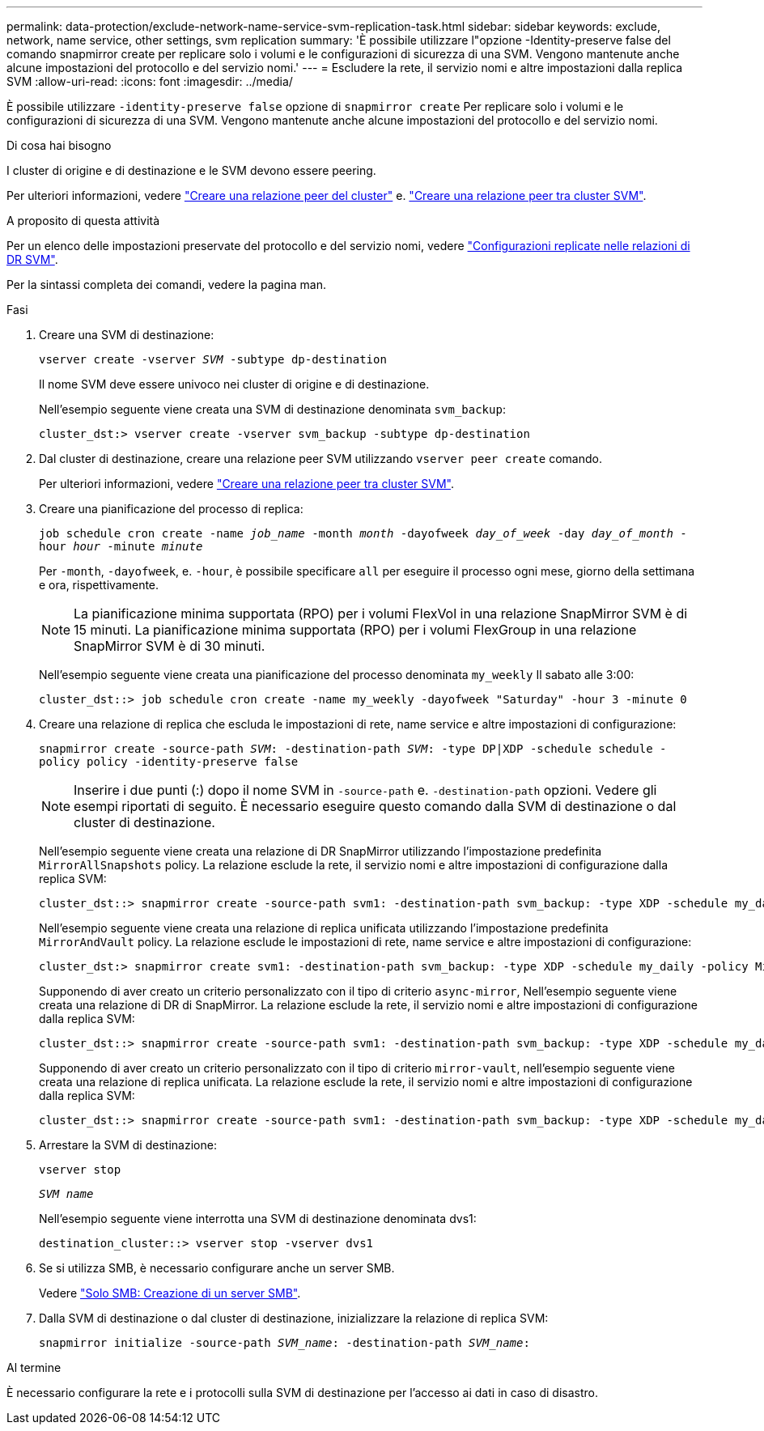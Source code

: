 ---
permalink: data-protection/exclude-network-name-service-svm-replication-task.html 
sidebar: sidebar 
keywords: exclude, network, name service, other settings, svm replication 
summary: 'È possibile utilizzare l"opzione -Identity-preserve false del comando snapmirror create per replicare solo i volumi e le configurazioni di sicurezza di una SVM. Vengono mantenute anche alcune impostazioni del protocollo e del servizio nomi.' 
---
= Escludere la rete, il servizio nomi e altre impostazioni dalla replica SVM
:allow-uri-read: 
:icons: font
:imagesdir: ../media/


[role="lead"]
È possibile utilizzare `-identity-preserve false` opzione di `snapmirror create` Per replicare solo i volumi e le configurazioni di sicurezza di una SVM. Vengono mantenute anche alcune impostazioni del protocollo e del servizio nomi.

.Di cosa hai bisogno
I cluster di origine e di destinazione e le SVM devono essere peering.

Per ulteriori informazioni, vedere link:../peering/create-cluster-relationship-93-later-task.html["Creare una relazione peer del cluster"] e. link:../peering/create-intercluster-svm-peer-relationship-93-later-task.html["Creare una relazione peer tra cluster SVM"].

.A proposito di questa attività
Per un elenco delle impostazioni preservate del protocollo e del servizio nomi, vedere link:snapmirror-svm-replication-concept.html#configurations-replicated-in-svm-dr-relationships["Configurazioni replicate nelle relazioni di DR SVM"].

Per la sintassi completa dei comandi, vedere la pagina man.

.Fasi
. Creare una SVM di destinazione:
+
`vserver create -vserver _SVM_ -subtype dp-destination`

+
Il nome SVM deve essere univoco nei cluster di origine e di destinazione.

+
Nell'esempio seguente viene creata una SVM di destinazione denominata `svm_backup`:

+
[listing]
----
cluster_dst:> vserver create -vserver svm_backup -subtype dp-destination
----
. Dal cluster di destinazione, creare una relazione peer SVM utilizzando `vserver peer create` comando.
+
Per ulteriori informazioni, vedere link:../peering/create-intercluster-svm-peer-relationship-93-later-task.html["Creare una relazione peer tra cluster SVM"].

. Creare una pianificazione del processo di replica:
+
`job schedule cron create -name _job_name_ -month _month_ -dayofweek _day_of_week_ -day _day_of_month_ -hour _hour_ -minute _minute_`

+
Per `-month`, `-dayofweek`, e. `-hour`, è possibile specificare `all` per eseguire il processo ogni mese, giorno della settimana e ora, rispettivamente.

+
[NOTE]
====
La pianificazione minima supportata (RPO) per i volumi FlexVol in una relazione SnapMirror SVM è di 15 minuti. La pianificazione minima supportata (RPO) per i volumi FlexGroup in una relazione SnapMirror SVM è di 30 minuti.

====
+
Nell'esempio seguente viene creata una pianificazione del processo denominata `my_weekly` Il sabato alle 3:00:

+
[listing]
----
cluster_dst::> job schedule cron create -name my_weekly -dayofweek "Saturday" -hour 3 -minute 0
----
. Creare una relazione di replica che escluda le impostazioni di rete, name service e altre impostazioni di configurazione:
+
`snapmirror create -source-path _SVM_: -destination-path _SVM_: -type DP|XDP -schedule schedule -policy policy -identity-preserve false`

+
[NOTE]
====
Inserire i due punti (:) dopo il nome SVM in `-source-path` e. `-destination-path` opzioni. Vedere gli esempi riportati di seguito. È necessario eseguire questo comando dalla SVM di destinazione o dal cluster di destinazione.

====
+
Nell'esempio seguente viene creata una relazione di DR SnapMirror utilizzando l'impostazione predefinita `MirrorAllSnapshots` policy. La relazione esclude la rete, il servizio nomi e altre impostazioni di configurazione dalla replica SVM:

+
[listing]
----
cluster_dst::> snapmirror create -source-path svm1: -destination-path svm_backup: -type XDP -schedule my_daily -policy MirrorAllSnapshots -identity-preserve false
----
+
Nell'esempio seguente viene creata una relazione di replica unificata utilizzando l'impostazione predefinita `MirrorAndVault` policy. La relazione esclude le impostazioni di rete, name service e altre impostazioni di configurazione:

+
[listing]
----
cluster_dst:> snapmirror create svm1: -destination-path svm_backup: -type XDP -schedule my_daily -policy MirrorAndVault -identity-preserve false
----
+
Supponendo di aver creato un criterio personalizzato con il tipo di criterio `async-mirror`, Nell'esempio seguente viene creata una relazione di DR di SnapMirror. La relazione esclude la rete, il servizio nomi e altre impostazioni di configurazione dalla replica SVM:

+
[listing]
----
cluster_dst::> snapmirror create -source-path svm1: -destination-path svm_backup: -type XDP -schedule my_daily -policy my_mirrored -identity-preserve false
----
+
Supponendo di aver creato un criterio personalizzato con il tipo di criterio `mirror-vault`, nell'esempio seguente viene creata una relazione di replica unificata. La relazione esclude la rete, il servizio nomi e altre impostazioni di configurazione dalla replica SVM:

+
[listing]
----
cluster_dst::> snapmirror create -source-path svm1: -destination-path svm_backup: -type XDP -schedule my_daily -policy my_unified -identity-preserve false
----
. Arrestare la SVM di destinazione:
+
`vserver stop`

+
`_SVM name_`

+
Nell'esempio seguente viene interrotta una SVM di destinazione denominata dvs1:

+
[listing]
----
destination_cluster::> vserver stop -vserver dvs1
----
. Se si utilizza SMB, è necessario configurare anche un server SMB.
+
Vedere link:create-smb-server-task.html["Solo SMB: Creazione di un server SMB"].

. Dalla SVM di destinazione o dal cluster di destinazione, inizializzare la relazione di replica SVM:
+
`snapmirror initialize -source-path _SVM_name_: -destination-path _SVM_name_:`



.Al termine
È necessario configurare la rete e i protocolli sulla SVM di destinazione per l'accesso ai dati in caso di disastro.
